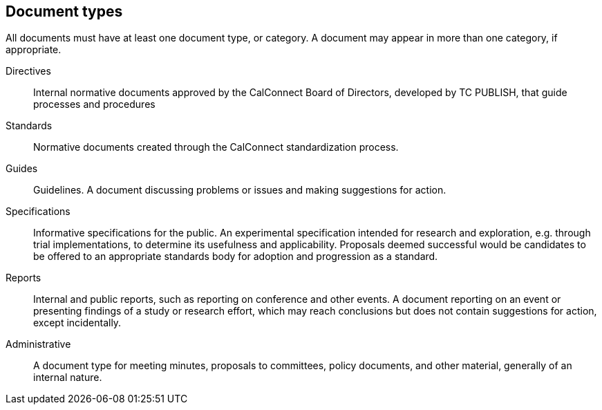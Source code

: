 
[[document-types]]
== Document types

All documents must have at least one document type, or category. A
document may appear in more than one category, if appropriate.

Directives::
Internal normative documents approved by the CalConnect Board of Directors,
developed by TC PUBLISH, that guide processes and procedures

Standards::
Normative documents created through the CalConnect standardization process.

Guides::
Guidelines. A document discussing problems or issues and making suggestions for
action.

Specifications::
Informative specifications for the public.
An experimental specification intended for research and exploration,
e.g. through trial implementations, to determine its usefulness and
applicability. Proposals deemed successful would be candidates to be
offered to an appropriate standards body for adoption and progression
as a standard.

Reports::
Internal and public reports, such as reporting on conference and other events.
A document reporting on an event or presenting findings of a study or
research effort, which may reach conclusions but does not contain
suggestions for action, except incidentally.

Administrative::
A document type for meeting minutes, proposals to committees, policy
documents, and other material, generally of an internal nature.
